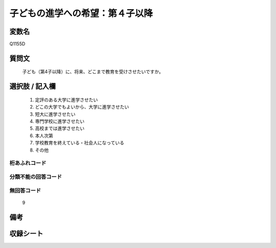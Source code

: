 .. title:: Q1155D
.. rst-class:: item

====================================================================================================
子どもの進学への希望：第４子以降
====================================================================================================

.. rst-class:: varname

変数名
==================

Q1155D

.. rst-class:: question

質問文
==================


   子ども（第4子以降）に、将来、どこまで教育を受けさせたいですか。



.. rst-class:: answer

選択肢 / 記入欄
======================

  1. 定評のある大学に進学させたい
  2. どこの大学でもよいから、大学に進学させたい
  3. 短大に進学させたい
  4. 専門学校に進学させたい
  5. 高校までは進学させたい
  6. 本人次第
  7. 学校教育を終えている・社会人になっている
  8. その他
  



.. rst-class:: overflow

桁あふれコード
-------------------------------
  


.. rst-class:: not_classified

分類不能の回答コード
-------------------------------------
  


.. rst-class:: not_available

無回答コード
-------------------------------------
  9


.. rst-class:: bikou

備考
==================
 



.. rst-class:: include_sheet

収録シート
=======================================
.. hlist::
   :columns: 3
   
   
   * p19_3
   
   * p20_3
   
   * p21abcd_3
   
   * p21e_3
   
   * p22_3
   
   * p23_3
   
   * p24_3
   
   * p25_3
   
   * p26_3
   
   * p27_3
   
   * p28_3
   
   


.. index:: Q1155D